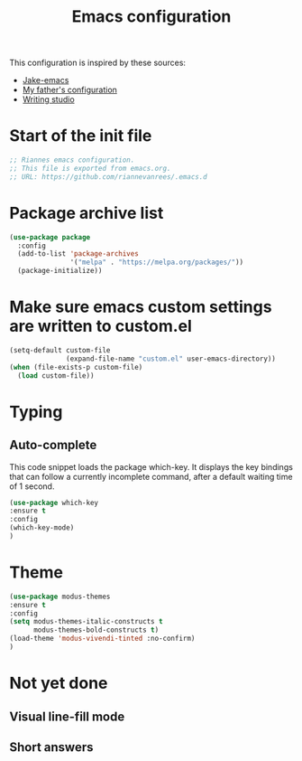 #+TITLE: Emacs configuration
:PROPERTIES:
#+AUTHOR: Rianne van Rees
#+STARTUP: fold
#+PROPERTY: header-args :results silent :tangle yes
:END:

This configuration is inspired by these sources:

- [[https://github.com/jakebox/jake-emacs/blob/main/jake-emacs/init.el][Jake-emacs]]
- [[https://github.com/reinout/.emacs.d][My father's configuration]]
- [[https://lucidmanager.org/productivity/configure-emacs/][Writing studio]]

* Start of the init file

#+BEGIN_SRC emacs-lisp :tangle yes
  ;; Riannes emacs configuration.
  ;; This file is exported from emacs.org.
  ;; URL: https://github.com/riannevanrees/.emacs.d
#+END_SRC

* Package archive list

#+begin_src emacs-lisp :tangle yes
  (use-package package
    :config
    (add-to-list 'package-archives
                 '("melpa" . "https://melpa.org/packages/"))
    (package-initialize))
#+end_src

* Make sure emacs custom settings are written to custom.el

#+begin_src emacs-lisp :tangle yes
  (setq-default custom-file
                (expand-file-name "custom.el" user-emacs-directory))
  (when (file-exists-p custom-file)
    (load custom-file))
#+end_src
* Typing
** Auto-complete

This code snippet loads the package which-key. It displays the key bindings that can follow a currently incomplete command, after a default waiting time of 1 second. 

#+begin_src emacs-lisp :tangle yes
  (use-package which-key
  :ensure t
  :config
  (which-key-mode)
  )
#+end_src

* Theme
#+begin_src emacs-lisp :tangle yes
  (use-package modus-themes
  :ensure t
  :config
  (setq modus-themes-italic-constructs t
        modus-themes-bold-constructs t)
  (load-theme 'modus-vivendi-tinted :no-confirm)
  )
#+end_src

* Not yet done
** Visual line-fill mode

** Short answers
